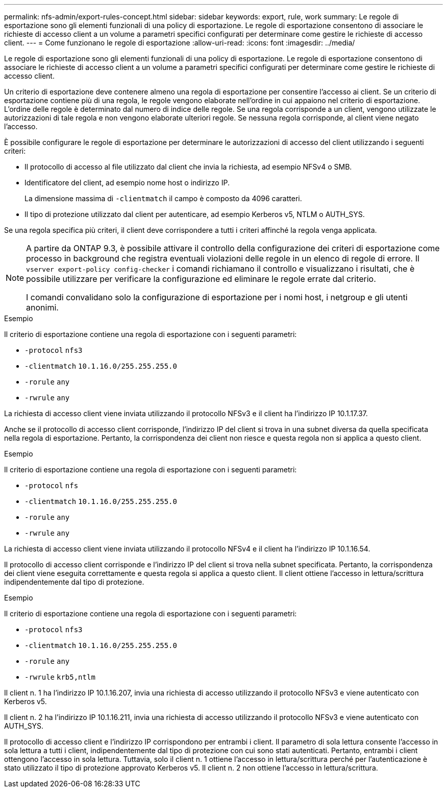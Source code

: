 ---
permalink: nfs-admin/export-rules-concept.html 
sidebar: sidebar 
keywords: export, rule, work 
summary: Le regole di esportazione sono gli elementi funzionali di una policy di esportazione. Le regole di esportazione consentono di associare le richieste di accesso client a un volume a parametri specifici configurati per determinare come gestire le richieste di accesso client. 
---
= Come funzionano le regole di esportazione
:allow-uri-read: 
:icons: font
:imagesdir: ../media/


[role="lead"]
Le regole di esportazione sono gli elementi funzionali di una policy di esportazione. Le regole di esportazione consentono di associare le richieste di accesso client a un volume a parametri specifici configurati per determinare come gestire le richieste di accesso client.

Un criterio di esportazione deve contenere almeno una regola di esportazione per consentire l'accesso ai client. Se un criterio di esportazione contiene più di una regola, le regole vengono elaborate nell'ordine in cui appaiono nel criterio di esportazione. L'ordine delle regole è determinato dal numero di indice delle regole. Se una regola corrisponde a un client, vengono utilizzate le autorizzazioni di tale regola e non vengono elaborate ulteriori regole. Se nessuna regola corrisponde, al client viene negato l'accesso.

È possibile configurare le regole di esportazione per determinare le autorizzazioni di accesso del client utilizzando i seguenti criteri:

* Il protocollo di accesso al file utilizzato dal client che invia la richiesta, ad esempio NFSv4 o SMB.
* Identificatore del client, ad esempio nome host o indirizzo IP.
+
La dimensione massima di `-clientmatch` il campo è composto da 4096 caratteri.

* Il tipo di protezione utilizzato dal client per autenticare, ad esempio Kerberos v5, NTLM o AUTH_SYS.


Se una regola specifica più criteri, il client deve corrispondere a tutti i criteri affinché la regola venga applicata.

[NOTE]
====
A partire da ONTAP 9.3, è possibile attivare il controllo della configurazione dei criteri di esportazione come processo in background che registra eventuali violazioni delle regole in un elenco di regole di errore. Il `vserver export-policy config-checker` i comandi richiamano il controllo e visualizzano i risultati, che è possibile utilizzare per verificare la configurazione ed eliminare le regole errate dal criterio.

I comandi convalidano solo la configurazione di esportazione per i nomi host, i netgroup e gli utenti anonimi.

====
.Esempio
Il criterio di esportazione contiene una regola di esportazione con i seguenti parametri:

* `-protocol` `nfs3`
* `-clientmatch` `10.1.16.0/255.255.255.0`
* `-rorule` `any`
* `-rwrule` `any`


La richiesta di accesso client viene inviata utilizzando il protocollo NFSv3 e il client ha l'indirizzo IP 10.1.17.37.

Anche se il protocollo di accesso client corrisponde, l'indirizzo IP del client si trova in una subnet diversa da quella specificata nella regola di esportazione. Pertanto, la corrispondenza dei client non riesce e questa regola non si applica a questo client.

.Esempio
Il criterio di esportazione contiene una regola di esportazione con i seguenti parametri:

* `-protocol` `nfs`
* `-clientmatch` `10.1.16.0/255.255.255.0`
* `-rorule` `any`
* `-rwrule` `any`


La richiesta di accesso client viene inviata utilizzando il protocollo NFSv4 e il client ha l'indirizzo IP 10.1.16.54.

Il protocollo di accesso client corrisponde e l'indirizzo IP del client si trova nella subnet specificata. Pertanto, la corrispondenza dei client viene eseguita correttamente e questa regola si applica a questo client. Il client ottiene l'accesso in lettura/scrittura indipendentemente dal tipo di protezione.

.Esempio
Il criterio di esportazione contiene una regola di esportazione con i seguenti parametri:

* `-protocol` `nfs3`
* `-clientmatch` `10.1.16.0/255.255.255.0`
* `-rorule` `any`
* `-rwrule` `krb5,ntlm`


Il client n. 1 ha l'indirizzo IP 10.1.16.207, invia una richiesta di accesso utilizzando il protocollo NFSv3 e viene autenticato con Kerberos v5.

Il client n. 2 ha l'indirizzo IP 10.1.16.211, invia una richiesta di accesso utilizzando il protocollo NFSv3 e viene autenticato con AUTH_SYS.

Il protocollo di accesso client e l'indirizzo IP corrispondono per entrambi i client. Il parametro di sola lettura consente l'accesso in sola lettura a tutti i client, indipendentemente dal tipo di protezione con cui sono stati autenticati. Pertanto, entrambi i client ottengono l'accesso in sola lettura. Tuttavia, solo il client n. 1 ottiene l'accesso in lettura/scrittura perché per l'autenticazione è stato utilizzato il tipo di protezione approvato Kerberos v5. Il client n. 2 non ottiene l'accesso in lettura/scrittura.
